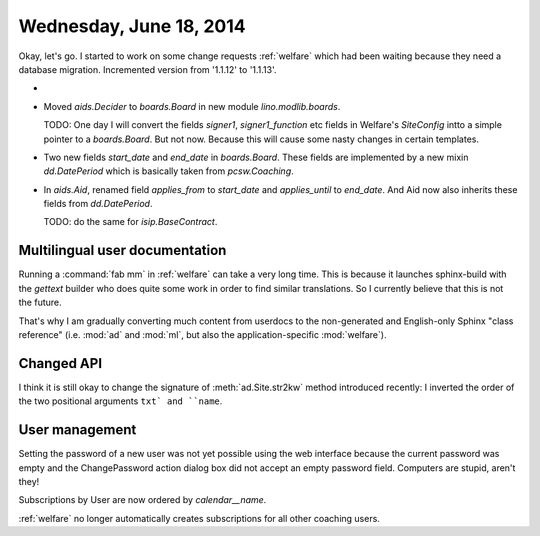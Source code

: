 ========================
Wednesday, June 18, 2014
========================

Okay, let's go. I started to work on some change requests
:ref:`welfare` which had been waiting because they need a database
migration.  Incremented version from '1.1.12' to '1.1.13'.

- 

- Moved `aids.Decider` to `boards.Board` in new module
  `lino.modlib.boards`. 

  TODO: One day I will convert the fields `signer1`,
  `signer1_function` etc fields in Welfare's `SiteConfig` intto a
  simple pointer to a `boards.Board`. But not now. Because this will
  cause some nasty changes in certain templates.

- Two new fields `start_date` and `end_date` in `boards.Board`.  These
  fields are implemented by a new mixin `dd.DatePeriod` which is
  basically taken from `pcsw.Coaching`.
  
- In `aids.Aid`, renamed field `applies_from` to `start_date` and
  `applies_until` to `end_date`. And Aid now also inherits these
  fields from `dd.DatePeriod`.

  TODO: do the same for `isip.BaseContract`.


Multilingual user documentation
-------------------------------

Running a :command:`fab mm` in :ref:`welfare` can take a very long
time.  This is because it launches sphinx-build with the `gettext`
builder who does quite some work in order to find similar
translations.  So I currently believe that this is not the
future. 

That's why I am gradually converting much content from userdocs to the
non-generated and English-only Sphinx "class reference" (i.e.
:mod:`ad` and :mod:`ml`, but also the application-specific
:mod:`welfare`).


Changed API
-----------

I think it is still okay to change the signature of
:meth:`ad.Site.str2kw` method introduced recently: I inverted the
order of the two positional arguments ``txt` and ``name``.


User management
---------------

Setting the password of a new user was not yet possible using the web
interface because the current password was empty and the
ChangePassword action dialog box did not accept an empty password
field. Computers are stupid, aren't they!

Subscriptions by User are now ordered by `calendar__name`.

:ref:`welfare` no longer automatically creates subscriptions for all
other coaching users.
